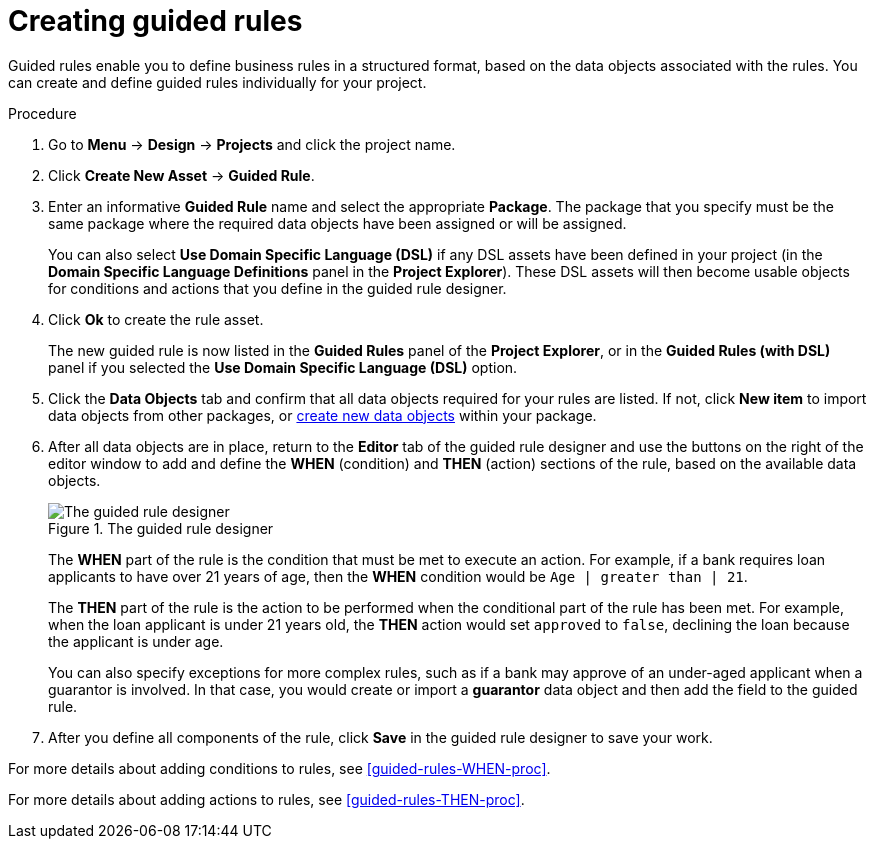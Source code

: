 [id='guided-rules-create-proc']
= Creating guided rules

Guided rules enable you to define business rules in a structured format, based on the data objects associated with the rules. You can create and define guided rules individually for your project.

.Procedure
. Go to *Menu* -> *Design* -> *Projects* and click the project name.
. Click *Create New Asset* -> *Guided Rule*.
. Enter an informative *Guided Rule* name and select the appropriate *Package*. The package that you specify must be the same package where the required data objects have been assigned or will be assigned.
+
You can also select *Use Domain Specific Language (DSL)* if any DSL assets have been defined in your project (in the *Domain Specific Language Definitions* panel in the *Project Explorer*). These DSL assets will then become usable objects for conditions and actions that you define in the guided rule designer.
+
. Click *Ok* to create the rule asset.
+
The new guided rule is now listed in the *Guided Rules* panel of the *Project Explorer*, or in the *Guided Rules (with DSL)* panel if you selected the *Use Domain Specific Language (DSL)* option.
. Click the *Data Objects* tab and confirm that all data objects required for your rules are listed. If not, click *New item* to import data objects from other packages, or xref:data-objects-create-proc_guided-rules[create new data objects] within your package.
. After all data objects are in place, return to the *Editor* tab of the guided rule designer and use the buttons on the right of the editor window to add and define the *WHEN* (condition) and *THEN* (action) sections of the rule, based on the available data objects.
+
.The guided rule designer
image::1140_01.png[The guided rule designer]
+
The *WHEN* part of the rule is the condition that must be met to execute an action. For example, if a bank requires loan applicants to have over 21 years of age, then the *WHEN* condition would be `Age | greater than | 21`.
+
The *THEN* part of the rule is the action to be performed when the conditional part of the rule has been met. For example, when the loan applicant is under 21 years old, the *THEN* action would set `approved` to `false`, declining the loan because the applicant is under age.
+
You can also specify exceptions for more complex rules, such as if a bank may approve of an under-aged applicant when a guarantor is involved. In that case, you would create or import a *guarantor* data object and then add the field to the guided rule.
+
. After you define all components of the rule, click *Save* in the guided rule designer to save your work.

For more details about adding conditions to rules, see xref:guided-rules-WHEN-proc[].

For more details about adding actions to rules, see xref:guided-rules-THEN-proc[].
